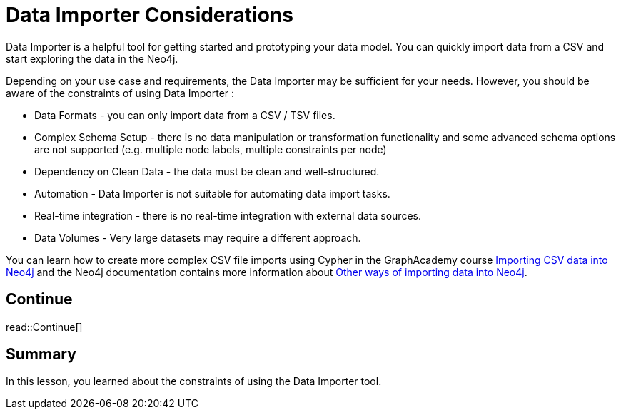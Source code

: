 = Data Importer Considerations
:order: 8
:type: lesson

Data Importer is a helpful tool for getting started and prototyping your data model. 
You can quickly import data from a CSV and start exploring the data in the Neo4j.

Depending on your use case and requirements, the Data Importer may be sufficient for your needs. 
However, you should be aware of the constraints of using Data Importer :

* Data Formats - you can only import data from a CSV / TSV files.
* Complex Schema Setup - there is no data manipulation or transformation functionality and some advanced schema options are not supported (e.g. multiple node labels, multiple constraints per node)
* Dependency on Clean Data - the data must be clean and well-structured.
* Automation - Data Importer is not suitable for automating data import tasks.
* Real-time integration - there is no real-time integration with external data sources.
* Data Volumes - Very large datasets may require a different approach.

You can learn how to create more complex CSV file imports using Cypher in the GraphAcademy course link:https://graphacademy.neo4j.com/courses/importing-cypher/[Importing CSV data into Neo4j] and the Neo4j documentation contains more information about link:https://neo4j.com/docs/data-importer/current/import-others/[Other ways of importing data into Neo4j^].

[.next.discrete]
== Continue

read::Continue[]


[.summary]
== Summary

In this lesson, you learned about the constraints of using the Data Importer tool.

